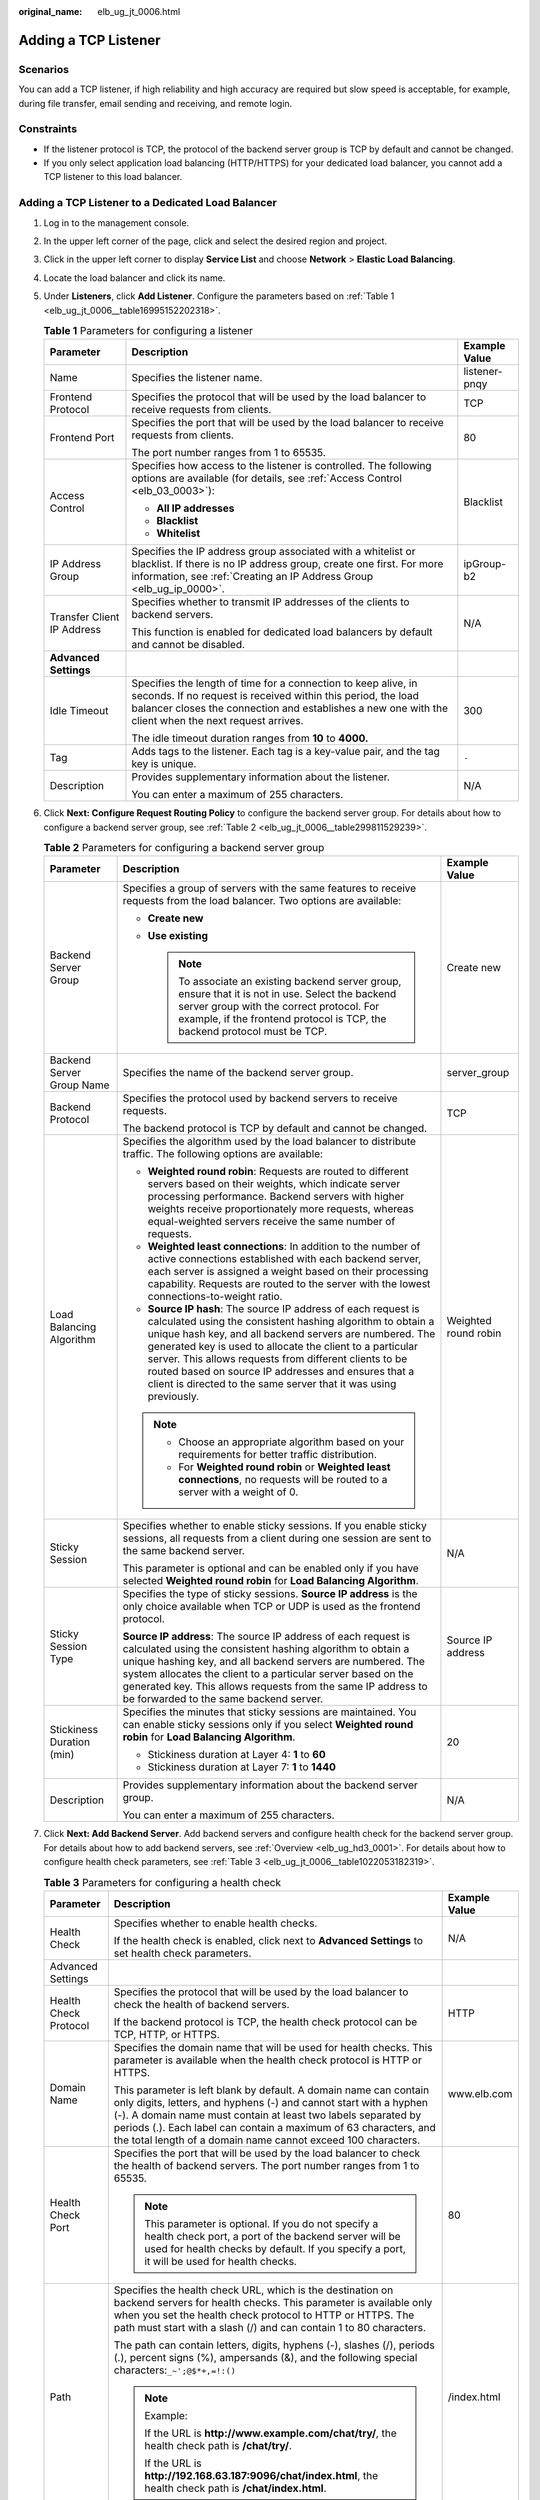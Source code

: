 :original_name: elb_ug_jt_0006.html

.. _elb_ug_jt_0006:

Adding a TCP Listener
=====================

Scenarios
---------

You can add a TCP listener, if high reliability and high accuracy are required but slow speed is acceptable, for example, during file transfer, email sending and receiving, and remote login.

Constraints
-----------

-  If the listener protocol is TCP, the protocol of the backend server group is TCP by default and cannot be changed.
-  If you only select application load balancing (HTTP/HTTPS) for your dedicated load balancer, you cannot add a TCP listener to this load balancer.

Adding a TCP Listener to a Dedicated Load Balancer
--------------------------------------------------

#. Log in to the management console.

#. In the upper left corner of the page, click |image1| and select the desired region and project.

#. Click |image2| in the upper left corner to display **Service List** and choose **Network** > **Elastic Load Balancing**.

#. Locate the load balancer and click its name.

#. Under **Listeners**, click **Add Listener**. Configure the parameters based on :ref:`Table 1 <elb_ug_jt_0006__table16995152202318>`.

   .. _elb_ug_jt_0006__table16995152202318:

   .. table:: **Table 1** Parameters for configuring a listener

      +----------------------------+-----------------------------------------------------------------------------------------------------------------------------------------------------------------------------------------------------------------------------------------+-----------------------+
      | Parameter                  | Description                                                                                                                                                                                                                             | Example Value         |
      +============================+=========================================================================================================================================================================================================================================+=======================+
      | Name                       | Specifies the listener name.                                                                                                                                                                                                            | listener-pnqy         |
      +----------------------------+-----------------------------------------------------------------------------------------------------------------------------------------------------------------------------------------------------------------------------------------+-----------------------+
      | Frontend Protocol          | Specifies the protocol that will be used by the load balancer to receive requests from clients.                                                                                                                                         | TCP                   |
      +----------------------------+-----------------------------------------------------------------------------------------------------------------------------------------------------------------------------------------------------------------------------------------+-----------------------+
      | Frontend Port              | Specifies the port that will be used by the load balancer to receive requests from clients.                                                                                                                                             | 80                    |
      |                            |                                                                                                                                                                                                                                         |                       |
      |                            | The port number ranges from 1 to 65535.                                                                                                                                                                                                 |                       |
      +----------------------------+-----------------------------------------------------------------------------------------------------------------------------------------------------------------------------------------------------------------------------------------+-----------------------+
      | Access Control             | Specifies how access to the listener is controlled. The following options are available (for details, see :ref:`Access Control <elb_03_0003>`):                                                                                         | Blacklist             |
      |                            |                                                                                                                                                                                                                                         |                       |
      |                            | -  **All IP addresses**                                                                                                                                                                                                                 |                       |
      |                            | -  **Blacklist**                                                                                                                                                                                                                        |                       |
      |                            | -  **Whitelist**                                                                                                                                                                                                                        |                       |
      +----------------------------+-----------------------------------------------------------------------------------------------------------------------------------------------------------------------------------------------------------------------------------------+-----------------------+
      | IP Address Group           | Specifies the IP address group associated with a whitelist or blacklist. If there is no IP address group, create one first. For more information, see :ref:`Creating an IP Address Group <elb_ug_ip_0000>`.                             | ipGroup-b2            |
      +----------------------------+-----------------------------------------------------------------------------------------------------------------------------------------------------------------------------------------------------------------------------------------+-----------------------+
      | Transfer Client IP Address | Specifies whether to transmit IP addresses of the clients to backend servers.                                                                                                                                                           | N/A                   |
      |                            |                                                                                                                                                                                                                                         |                       |
      |                            | This function is enabled for dedicated load balancers by default and cannot be disabled.                                                                                                                                                |                       |
      +----------------------------+-----------------------------------------------------------------------------------------------------------------------------------------------------------------------------------------------------------------------------------------+-----------------------+
      | **Advanced Settings**      |                                                                                                                                                                                                                                         |                       |
      +----------------------------+-----------------------------------------------------------------------------------------------------------------------------------------------------------------------------------------------------------------------------------------+-----------------------+
      | Idle Timeout               | Specifies the length of time for a connection to keep alive, in seconds. If no request is received within this period, the load balancer closes the connection and establishes a new one with the client when the next request arrives. | 300                   |
      |                            |                                                                                                                                                                                                                                         |                       |
      |                            | The idle timeout duration ranges from **10** to **4000.**                                                                                                                                                                               |                       |
      +----------------------------+-----------------------------------------------------------------------------------------------------------------------------------------------------------------------------------------------------------------------------------------+-----------------------+
      | Tag                        | Adds tags to the listener. Each tag is a key-value pair, and the tag key is unique.                                                                                                                                                     | ``-``                 |
      +----------------------------+-----------------------------------------------------------------------------------------------------------------------------------------------------------------------------------------------------------------------------------------+-----------------------+
      | Description                | Provides supplementary information about the listener.                                                                                                                                                                                  | N/A                   |
      |                            |                                                                                                                                                                                                                                         |                       |
      |                            | You can enter a maximum of 255 characters.                                                                                                                                                                                              |                       |
      +----------------------------+-----------------------------------------------------------------------------------------------------------------------------------------------------------------------------------------------------------------------------------------+-----------------------+

#. Click **Next: Configure Request Routing Policy** to configure the backend server group. For details about how to configure a backend server group, see :ref:`Table 2 <elb_ug_jt_0006__table299811529239>`.

   .. _elb_ug_jt_0006__table299811529239:

   .. table:: **Table 2** Parameters for configuring a backend server group

      +---------------------------+--------------------------------------------------------------------------------------------------------------------------------------------------------------------------------------------------------------------------------------------------------------------------------------------------------------------------------------------------------------------------------------------------------------------------------------------+-----------------------+
      | Parameter                 | Description                                                                                                                                                                                                                                                                                                                                                                                                                                | Example Value         |
      +===========================+============================================================================================================================================================================================================================================================================================================================================================================================================================================+=======================+
      | Backend Server Group      | Specifies a group of servers with the same features to receive requests from the load balancer. Two options are available:                                                                                                                                                                                                                                                                                                                 | Create new            |
      |                           |                                                                                                                                                                                                                                                                                                                                                                                                                                            |                       |
      |                           | -  **Create new**                                                                                                                                                                                                                                                                                                                                                                                                                          |                       |
      |                           | -  **Use existing**                                                                                                                                                                                                                                                                                                                                                                                                                        |                       |
      |                           |                                                                                                                                                                                                                                                                                                                                                                                                                                            |                       |
      |                           |    .. note::                                                                                                                                                                                                                                                                                                                                                                                                                               |                       |
      |                           |                                                                                                                                                                                                                                                                                                                                                                                                                                            |                       |
      |                           |       To associate an existing backend server group, ensure that it is not in use. Select the backend server group with the correct protocol. For example, if the frontend protocol is TCP, the backend protocol must be TCP.                                                                                                                                                                                                              |                       |
      +---------------------------+--------------------------------------------------------------------------------------------------------------------------------------------------------------------------------------------------------------------------------------------------------------------------------------------------------------------------------------------------------------------------------------------------------------------------------------------+-----------------------+
      | Backend Server Group Name | Specifies the name of the backend server group.                                                                                                                                                                                                                                                                                                                                                                                            | server_group          |
      +---------------------------+--------------------------------------------------------------------------------------------------------------------------------------------------------------------------------------------------------------------------------------------------------------------------------------------------------------------------------------------------------------------------------------------------------------------------------------------+-----------------------+
      | Backend Protocol          | Specifies the protocol used by backend servers to receive requests.                                                                                                                                                                                                                                                                                                                                                                        | TCP                   |
      |                           |                                                                                                                                                                                                                                                                                                                                                                                                                                            |                       |
      |                           | The backend protocol is TCP by default and cannot be changed.                                                                                                                                                                                                                                                                                                                                                                              |                       |
      +---------------------------+--------------------------------------------------------------------------------------------------------------------------------------------------------------------------------------------------------------------------------------------------------------------------------------------------------------------------------------------------------------------------------------------------------------------------------------------+-----------------------+
      | Load Balancing Algorithm  | Specifies the algorithm used by the load balancer to distribute traffic. The following options are available:                                                                                                                                                                                                                                                                                                                              | Weighted round robin  |
      |                           |                                                                                                                                                                                                                                                                                                                                                                                                                                            |                       |
      |                           | -  **Weighted round robin**: Requests are routed to different servers based on their weights, which indicate server processing performance. Backend servers with higher weights receive proportionately more requests, whereas equal-weighted servers receive the same number of requests.                                                                                                                                                 |                       |
      |                           | -  **Weighted least connections**: In addition to the number of active connections established with each backend server, each server is assigned a weight based on their processing capability. Requests are routed to the server with the lowest connections-to-weight ratio.                                                                                                                                                             |                       |
      |                           | -  **Source IP hash**: The source IP address of each request is calculated using the consistent hashing algorithm to obtain a unique hash key, and all backend servers are numbered. The generated key is used to allocate the client to a particular server. This allows requests from different clients to be routed based on source IP addresses and ensures that a client is directed to the same server that it was using previously. |                       |
      |                           |                                                                                                                                                                                                                                                                                                                                                                                                                                            |                       |
      |                           | .. note::                                                                                                                                                                                                                                                                                                                                                                                                                                  |                       |
      |                           |                                                                                                                                                                                                                                                                                                                                                                                                                                            |                       |
      |                           |    -  Choose an appropriate algorithm based on your requirements for better traffic distribution.                                                                                                                                                                                                                                                                                                                                          |                       |
      |                           |    -  For **Weighted round robin** or **Weighted least connections**, no requests will be routed to a server with a weight of 0.                                                                                                                                                                                                                                                                                                           |                       |
      +---------------------------+--------------------------------------------------------------------------------------------------------------------------------------------------------------------------------------------------------------------------------------------------------------------------------------------------------------------------------------------------------------------------------------------------------------------------------------------+-----------------------+
      | Sticky Session            | Specifies whether to enable sticky sessions. If you enable sticky sessions, all requests from a client during one session are sent to the same backend server.                                                                                                                                                                                                                                                                             | N/A                   |
      |                           |                                                                                                                                                                                                                                                                                                                                                                                                                                            |                       |
      |                           | This parameter is optional and can be enabled only if you have selected **Weighted round robin** for **Load Balancing Algorithm**.                                                                                                                                                                                                                                                                                                         |                       |
      +---------------------------+--------------------------------------------------------------------------------------------------------------------------------------------------------------------------------------------------------------------------------------------------------------------------------------------------------------------------------------------------------------------------------------------------------------------------------------------+-----------------------+
      | Sticky Session Type       | Specifies the type of sticky sessions. **Source IP address** is the only choice available when TCP or UDP is used as the frontend protocol.                                                                                                                                                                                                                                                                                                | Source IP address     |
      |                           |                                                                                                                                                                                                                                                                                                                                                                                                                                            |                       |
      |                           | **Source IP address**: The source IP address of each request is calculated using the consistent hashing algorithm to obtain a unique hashing key, and all backend servers are numbered. The system allocates the client to a particular server based on the generated key. This allows requests from the same IP address to be forwarded to the same backend server.                                                                       |                       |
      +---------------------------+--------------------------------------------------------------------------------------------------------------------------------------------------------------------------------------------------------------------------------------------------------------------------------------------------------------------------------------------------------------------------------------------------------------------------------------------+-----------------------+
      | Stickiness Duration (min) | Specifies the minutes that sticky sessions are maintained. You can enable sticky sessions only if you select **Weighted round robin** for **Load Balancing Algorithm**.                                                                                                                                                                                                                                                                    | 20                    |
      |                           |                                                                                                                                                                                                                                                                                                                                                                                                                                            |                       |
      |                           | -  Stickiness duration at Layer 4: **1** to **60**                                                                                                                                                                                                                                                                                                                                                                                         |                       |
      |                           | -  Stickiness duration at Layer 7: **1** to **1440**                                                                                                                                                                                                                                                                                                                                                                                       |                       |
      +---------------------------+--------------------------------------------------------------------------------------------------------------------------------------------------------------------------------------------------------------------------------------------------------------------------------------------------------------------------------------------------------------------------------------------------------------------------------------------+-----------------------+
      | Description               | Provides supplementary information about the backend server group.                                                                                                                                                                                                                                                                                                                                                                         | N/A                   |
      |                           |                                                                                                                                                                                                                                                                                                                                                                                                                                            |                       |
      |                           | You can enter a maximum of 255 characters.                                                                                                                                                                                                                                                                                                                                                                                                 |                       |
      +---------------------------+--------------------------------------------------------------------------------------------------------------------------------------------------------------------------------------------------------------------------------------------------------------------------------------------------------------------------------------------------------------------------------------------------------------------------------------------+-----------------------+

#. Click **Next: Add Backend Server**. Add backend servers and configure health check for the backend server group. For details about how to add backend servers, see :ref:`Overview <elb_ug_hd3_0001>`. For details about how to configure health check parameters, see :ref:`Table 3 <elb_ug_jt_0006__table1022053182319>`.

   .. _elb_ug_jt_0006__table1022053182319:

   .. table:: **Table 3** Parameters for configuring a health check

      +-----------------------+----------------------------------------------------------------------------------------------------------------------------------------------------------------------------------------------------------------------------------------------------------------------------------------------------------------------------------------------+-----------------------+
      | Parameter             | Description                                                                                                                                                                                                                                                                                                                                  | Example Value         |
      +=======================+==============================================================================================================================================================================================================================================================================================================================================+=======================+
      | Health Check          | Specifies whether to enable health checks.                                                                                                                                                                                                                                                                                                   | N/A                   |
      |                       |                                                                                                                                                                                                                                                                                                                                              |                       |
      |                       | If the health check is enabled, click |image3| next to **Advanced Settings** to set health check parameters.                                                                                                                                                                                                                                 |                       |
      +-----------------------+----------------------------------------------------------------------------------------------------------------------------------------------------------------------------------------------------------------------------------------------------------------------------------------------------------------------------------------------+-----------------------+
      | Advanced Settings     |                                                                                                                                                                                                                                                                                                                                              |                       |
      +-----------------------+----------------------------------------------------------------------------------------------------------------------------------------------------------------------------------------------------------------------------------------------------------------------------------------------------------------------------------------------+-----------------------+
      | Health Check Protocol | Specifies the protocol that will be used by the load balancer to check the health of backend servers.                                                                                                                                                                                                                                        | HTTP                  |
      |                       |                                                                                                                                                                                                                                                                                                                                              |                       |
      |                       | If the backend protocol is TCP, the health check protocol can be TCP, HTTP, or HTTPS.                                                                                                                                                                                                                                                        |                       |
      +-----------------------+----------------------------------------------------------------------------------------------------------------------------------------------------------------------------------------------------------------------------------------------------------------------------------------------------------------------------------------------+-----------------------+
      | Domain Name           | Specifies the domain name that will be used for health checks. This parameter is available when the health check protocol is HTTP or HTTPS.                                                                                                                                                                                                  | www.elb.com           |
      |                       |                                                                                                                                                                                                                                                                                                                                              |                       |
      |                       | This parameter is left blank by default. A domain name can contain only digits, letters, and hyphens (-) and cannot start with a hyphen (-). A domain name must contain at least two labels separated by periods (.). Each label can contain a maximum of 63 characters, and the total length of a domain name cannot exceed 100 characters. |                       |
      +-----------------------+----------------------------------------------------------------------------------------------------------------------------------------------------------------------------------------------------------------------------------------------------------------------------------------------------------------------------------------------+-----------------------+
      | Health Check Port     | Specifies the port that will be used by the load balancer to check the health of backend servers. The port number ranges from 1 to 65535.                                                                                                                                                                                                    | 80                    |
      |                       |                                                                                                                                                                                                                                                                                                                                              |                       |
      |                       | .. note::                                                                                                                                                                                                                                                                                                                                    |                       |
      |                       |                                                                                                                                                                                                                                                                                                                                              |                       |
      |                       |    This parameter is optional. If you do not specify a health check port, a port of the backend server will be used for health checks by default. If you specify a port, it will be used for health checks.                                                                                                                                  |                       |
      +-----------------------+----------------------------------------------------------------------------------------------------------------------------------------------------------------------------------------------------------------------------------------------------------------------------------------------------------------------------------------------+-----------------------+
      | Path                  | Specifies the health check URL, which is the destination on backend servers for health checks. This parameter is available only when you set the health check protocol to HTTP or HTTPS. The path must start with a slash (/) and can contain 1 to 80 characters.                                                                            | /index.html           |
      |                       |                                                                                                                                                                                                                                                                                                                                              |                       |
      |                       | The path can contain letters, digits, hyphens (-), slashes (/), periods (.), percent signs (%), ampersands (&), and the following special characters:``_~';@$*+,=!:()``                                                                                                                                                                      |                       |
      |                       |                                                                                                                                                                                                                                                                                                                                              |                       |
      |                       | .. note::                                                                                                                                                                                                                                                                                                                                    |                       |
      |                       |                                                                                                                                                                                                                                                                                                                                              |                       |
      |                       |    Example:                                                                                                                                                                                                                                                                                                                                  |                       |
      |                       |                                                                                                                                                                                                                                                                                                                                              |                       |
      |                       |    If the URL is **http://www.example.com/chat/try/**, the health check path is **/chat/try/**.                                                                                                                                                                                                                                              |                       |
      |                       |                                                                                                                                                                                                                                                                                                                                              |                       |
      |                       |    If the URL is **http://192.168.63.187:9096/chat/index.html**, the health check path is **/chat/index.html**.                                                                                                                                                                                                                              |                       |
      +-----------------------+----------------------------------------------------------------------------------------------------------------------------------------------------------------------------------------------------------------------------------------------------------------------------------------------------------------------------------------------+-----------------------+
      | Interval (s)          | Specifies the maximum time between two consecutive health checks, in seconds.                                                                                                                                                                                                                                                                | 5                     |
      |                       |                                                                                                                                                                                                                                                                                                                                              |                       |
      |                       | The interval ranges from **1** to **50**.                                                                                                                                                                                                                                                                                                    |                       |
      +-----------------------+----------------------------------------------------------------------------------------------------------------------------------------------------------------------------------------------------------------------------------------------------------------------------------------------------------------------------------------------+-----------------------+
      | Timeout (s)           | Specifies the maximum time required for waiting for a response from the health check, in seconds. The timeout duration ranges from **1** to **50**.                                                                                                                                                                                          | 3                     |
      +-----------------------+----------------------------------------------------------------------------------------------------------------------------------------------------------------------------------------------------------------------------------------------------------------------------------------------------------------------------------------------+-----------------------+
      | Maximum Retries       | Specifies the maximum number of health check retries. The value ranges from **1** to **10**.                                                                                                                                                                                                                                                 | 3                     |
      +-----------------------+----------------------------------------------------------------------------------------------------------------------------------------------------------------------------------------------------------------------------------------------------------------------------------------------------------------------------------------------+-----------------------+

#. Click **Next: Confirm**.

#. Confirm the configuration and click **Submit**.

Adding a TCP Listener to a Shared Load Balancer
-----------------------------------------------

#. Log in to the management console.

#. In the upper left corner of the page, click |image4| and select the desired region and project.

#. Click |image5| in the upper left corner to display **Service List** and choose **Network** > **Elastic Load Balancing**.

#. Locate the load balancer and click its name.

#. Under **Listeners**, click **Add Listener**. Configure the parameters based on :ref:`Table 4 <elb_ug_jt_0006__table20377204713512>`.

   .. _elb_ug_jt_0006__table20377204713512:

   .. table:: **Table 4** Parameters for configuring a listener for a shared load balancer

      +----------------------------+-----------------------------------------------------------------------------------------------------------------------------------------------------------------------------------------------------------------------------------------+-----------------------+
      | Parameter                  | Description                                                                                                                                                                                                                             | Example Value         |
      +============================+=========================================================================================================================================================================================================================================+=======================+
      | Name                       | Specifies the listener name.                                                                                                                                                                                                            | listener-pnqy         |
      +----------------------------+-----------------------------------------------------------------------------------------------------------------------------------------------------------------------------------------------------------------------------------------+-----------------------+
      | Frontend Protocol          | Specifies the protocol that will be used by the load balancer to receive requests from clients.                                                                                                                                         | TCP                   |
      +----------------------------+-----------------------------------------------------------------------------------------------------------------------------------------------------------------------------------------------------------------------------------------+-----------------------+
      | Frontend Port              | Specifies the port that will be used by the load balancer to receive requests from clients.                                                                                                                                             | 80                    |
      |                            |                                                                                                                                                                                                                                         |                       |
      |                            | The port number ranges from 1 to 65535.                                                                                                                                                                                                 |                       |
      +----------------------------+-----------------------------------------------------------------------------------------------------------------------------------------------------------------------------------------------------------------------------------------+-----------------------+
      | Access Control             | Specifies how access to the listener is controlled. The following options are available (for details, see :ref:`Access Control <elb_03_0003>`):                                                                                         | Whitelist             |
      |                            |                                                                                                                                                                                                                                         |                       |
      |                            | -  **All IP addresses**                                                                                                                                                                                                                 |                       |
      |                            | -  **Blacklist**                                                                                                                                                                                                                        |                       |
      |                            | -  **Whitelist**                                                                                                                                                                                                                        |                       |
      +----------------------------+-----------------------------------------------------------------------------------------------------------------------------------------------------------------------------------------------------------------------------------------+-----------------------+
      | IP Address Group           | Specifies the IP address group associated with a whitelist or blacklist. If there is no IP address group, create one first. For more information, see :ref:`Creating an IP Address Group <elb_ug_ip_0000>`.                             | ipGroup-b2            |
      +----------------------------+-----------------------------------------------------------------------------------------------------------------------------------------------------------------------------------------------------------------------------------------+-----------------------+
      | Transfer Client IP Address | Specifies whether to transmit IP addresses of the clients to backend servers. This parameter is available when the listener protocol is TCP or UDP.                                                                                     | N/A                   |
      +----------------------------+-----------------------------------------------------------------------------------------------------------------------------------------------------------------------------------------------------------------------------------------+-----------------------+
      | **Advanced Settings**      |                                                                                                                                                                                                                                         |                       |
      +----------------------------+-----------------------------------------------------------------------------------------------------------------------------------------------------------------------------------------------------------------------------------------+-----------------------+
      | Idle Timeout               | Specifies the length of time for a connection to keep alive, in seconds. If no request is received within this period, the load balancer closes the connection and establishes a new one with the client when the next request arrives. | 300                   |
      |                            |                                                                                                                                                                                                                                         |                       |
      |                            | The idle timeout duration ranges from **10** to **4000**.                                                                                                                                                                               |                       |
      +----------------------------+-----------------------------------------------------------------------------------------------------------------------------------------------------------------------------------------------------------------------------------------+-----------------------+
      | Tag                        | Adds tags to the listener. Each tag is a key-value pair, and the tag key is unique.                                                                                                                                                     | ``-``                 |
      +----------------------------+-----------------------------------------------------------------------------------------------------------------------------------------------------------------------------------------------------------------------------------------+-----------------------+
      | Description                | Provides supplementary information about the listener.                                                                                                                                                                                  | N/A                   |
      |                            |                                                                                                                                                                                                                                         |                       |
      |                            | You can enter a maximum of 255 characters.                                                                                                                                                                                              |                       |
      +----------------------------+-----------------------------------------------------------------------------------------------------------------------------------------------------------------------------------------------------------------------------------------+-----------------------+

#. Click **Next: Configure Request Routing Policy**. :ref:`Table 5 <elb_ug_jt_0006__table1264019316545>` describes the parameters for configuring a backend server group.

   .. _elb_ug_jt_0006__table1264019316545:

   .. table:: **Table 5** Parameters for adding a backend server group

      +---------------------------+----------------------------------------------------------------------------------------------------------------------------------------------------------------------------------------------------------------------------------------------------------------------------------------------------------------------------------------------------------------------------------------------------------------------------------+-----------------------+
      | Parameter                 | Description                                                                                                                                                                                                                                                                                                                                                                                                                      | Example Value         |
      +===========================+==================================================================================================================================================================================================================================================================================================================================================================================================================================+=======================+
      | Backend Server Group      | Specifies a group of servers with the same features to receive requests from the load balancer. Two options are available:                                                                                                                                                                                                                                                                                                       | Create new            |
      |                           |                                                                                                                                                                                                                                                                                                                                                                                                                                  |                       |
      |                           | -  **Create new**                                                                                                                                                                                                                                                                                                                                                                                                                |                       |
      |                           | -  **Use existing**                                                                                                                                                                                                                                                                                                                                                                                                              |                       |
      |                           |                                                                                                                                                                                                                                                                                                                                                                                                                                  |                       |
      |                           |    .. note::                                                                                                                                                                                                                                                                                                                                                                                                                     |                       |
      |                           |                                                                                                                                                                                                                                                                                                                                                                                                                                  |                       |
      |                           |       To associate an existing backend server group, ensure that it is not in use. Select the backend server group with the correct protocol. For example, if the frontend protocol is TCP, the backend protocol must be TCP.                                                                                                                                                                                                    |                       |
      +---------------------------+----------------------------------------------------------------------------------------------------------------------------------------------------------------------------------------------------------------------------------------------------------------------------------------------------------------------------------------------------------------------------------------------------------------------------------+-----------------------+
      | Backend Server Group Name | Specifies the name of the backend server group.                                                                                                                                                                                                                                                                                                                                                                                  | server_group-sq4v     |
      +---------------------------+----------------------------------------------------------------------------------------------------------------------------------------------------------------------------------------------------------------------------------------------------------------------------------------------------------------------------------------------------------------------------------------------------------------------------------+-----------------------+
      | Backend Protocol          | Specifies the protocol used by backend servers to receive requests.                                                                                                                                                                                                                                                                                                                                                              | TCP                   |
      |                           |                                                                                                                                                                                                                                                                                                                                                                                                                                  |                       |
      |                           | The backend protocol is TCP by default and cannot be changed.                                                                                                                                                                                                                                                                                                                                                                    |                       |
      +---------------------------+----------------------------------------------------------------------------------------------------------------------------------------------------------------------------------------------------------------------------------------------------------------------------------------------------------------------------------------------------------------------------------------------------------------------------------+-----------------------+
      | Load Balancing Algorithm  | Specifies the algorithm used by the load balancer to distribute traffic. The following options are available:                                                                                                                                                                                                                                                                                                                    | Weighted round robin  |
      |                           |                                                                                                                                                                                                                                                                                                                                                                                                                                  |                       |
      |                           | -  **Weighted round robin**: Requests are routed to different servers based on their weights, which indicate server processing performance. Backend servers with higher weights receive proportionately more requests, whereas equal-weighted servers receive the same number of requests.                                                                                                                                       |                       |
      |                           | -  **Weighted least connections**: This algorithm is designed based on the least connections algorithm that uses the number of active connections to each backend server to make its load balancing decision. In addition to the number of connections, each server is assigned a weight based on its capacity. Requests are routed to the server with the lowest connections-to-weight ratio.                                   |                       |
      |                           | -  **Source IP hash**: The source IP address of each request is calculated using the consistent hashing algorithm to obtain a unique hash key, and all backend servers are numbered. The generated key allocates the client to a particular server. This allows requests from different clients to be routed based on source IP addresses and ensures that a client is directed to the same server that it was using previously. |                       |
      |                           |                                                                                                                                                                                                                                                                                                                                                                                                                                  |                       |
      |                           | .. note::                                                                                                                                                                                                                                                                                                                                                                                                                        |                       |
      |                           |                                                                                                                                                                                                                                                                                                                                                                                                                                  |                       |
      |                           |    -  Choose an appropriate algorithm based on your requirements for better traffic distribution.                                                                                                                                                                                                                                                                                                                                |                       |
      |                           |    -  For **Weighted round robin** or **Weighted least connections**, no requests will be routed to a server with a weight of 0.                                                                                                                                                                                                                                                                                                 |                       |
      +---------------------------+----------------------------------------------------------------------------------------------------------------------------------------------------------------------------------------------------------------------------------------------------------------------------------------------------------------------------------------------------------------------------------------------------------------------------------+-----------------------+
      | Sticky Session            | Specifies whether to enable sticky sessions. If you enable sticky sessions, all requests from a client during one session are sent to the same backend server.                                                                                                                                                                                                                                                                   | N/A                   |
      |                           |                                                                                                                                                                                                                                                                                                                                                                                                                                  |                       |
      |                           | .. note::                                                                                                                                                                                                                                                                                                                                                                                                                        |                       |
      |                           |                                                                                                                                                                                                                                                                                                                                                                                                                                  |                       |
      |                           |    You can enable sticky sessions only if you have selected **Weighted round robin** for **Load Balancing Algorithm**.                                                                                                                                                                                                                                                                                                           |                       |
      +---------------------------+----------------------------------------------------------------------------------------------------------------------------------------------------------------------------------------------------------------------------------------------------------------------------------------------------------------------------------------------------------------------------------------------------------------------------------+-----------------------+
      | Sticky Session Type       | Specifies the type of sticky sessions. **Source IP address** is the only choice available when TCP or UDP is used as the frontend protocol.                                                                                                                                                                                                                                                                                      | Source IP address     |
      |                           |                                                                                                                                                                                                                                                                                                                                                                                                                                  |                       |
      |                           | **Source IP address**: The source IP address of each request is calculated using the consistent hashing algorithm to obtain a unique hashing key, and all backend servers are numbered. The system allocates the client to a particular server based on the generated key. This allows requests from the same IP address to be forwarded to the same backend server.                                                             |                       |
      +---------------------------+----------------------------------------------------------------------------------------------------------------------------------------------------------------------------------------------------------------------------------------------------------------------------------------------------------------------------------------------------------------------------------------------------------------------------------+-----------------------+
      | Stickiness Duration (min) | Specifies the minutes that sticky sessions are maintained. You can enable sticky sessions only if you select **Weighted round robin** for **Load Balancing Algorithm**.                                                                                                                                                                                                                                                          | 20                    |
      |                           |                                                                                                                                                                                                                                                                                                                                                                                                                                  |                       |
      |                           | -  Stickiness duration at Layer 4: **1** to **60**                                                                                                                                                                                                                                                                                                                                                                               |                       |
      |                           | -  Stickiness duration at Layer 7: **1** to **1440**                                                                                                                                                                                                                                                                                                                                                                             |                       |
      +---------------------------+----------------------------------------------------------------------------------------------------------------------------------------------------------------------------------------------------------------------------------------------------------------------------------------------------------------------------------------------------------------------------------------------------------------------------------+-----------------------+
      | Description               | Provides supplementary information about the backend server group.                                                                                                                                                                                                                                                                                                                                                               | N/A                   |
      |                           |                                                                                                                                                                                                                                                                                                                                                                                                                                  |                       |
      |                           | You can enter a maximum of 255 characters.                                                                                                                                                                                                                                                                                                                                                                                       |                       |
      +---------------------------+----------------------------------------------------------------------------------------------------------------------------------------------------------------------------------------------------------------------------------------------------------------------------------------------------------------------------------------------------------------------------------------------------------------------------------+-----------------------+

#. Click **Next: Add Backend Server**. Add backend servers and configure health check for the backend server group. For details about how to add backend servers, see :ref:`Overview <elb_ug_hd2_0001>`. For details about how to configure health check parameters, see :ref:`Table 6 <elb_ug_jt_0006__table95680412371>`.

   .. _elb_ug_jt_0006__table95680412371:

   .. table:: **Table 6** Parameters for configuring a health check

      +-----------------------+--------------------------------------------------------------------------------------------------------------------------------------------------------------------------------------------------------------------------------------------------+-----------------------+
      | Parameter             | Description                                                                                                                                                                                                                                      | Example Value         |
      +=======================+==================================================================================================================================================================================================================================================+=======================+
      | Health Check          | Specifies whether to enable health checks.                                                                                                                                                                                                       | N/A                   |
      |                       |                                                                                                                                                                                                                                                  |                       |
      |                       | If the health check is enabled, click |image6| next to **Advanced Settings** to set health check parameters.                                                                                                                                     |                       |
      +-----------------------+--------------------------------------------------------------------------------------------------------------------------------------------------------------------------------------------------------------------------------------------------+-----------------------+
      | Advanced Settings     |                                                                                                                                                                                                                                                  |                       |
      +-----------------------+--------------------------------------------------------------------------------------------------------------------------------------------------------------------------------------------------------------------------------------------------+-----------------------+
      | Health Check Protocol | Specifies the protocol that will be used by the load balancer to check the health of backend servers. There are two options: TCP and HTTP.                                                                                                       | HTTP                  |
      +-----------------------+--------------------------------------------------------------------------------------------------------------------------------------------------------------------------------------------------------------------------------------------------+-----------------------+
      | Domain Name           | Specifies the domain name that will be used for health checks.                                                                                                                                                                                   | www.elb.com           |
      |                       |                                                                                                                                                                                                                                                  |                       |
      |                       | This parameter is available when you set the health check protocol to HTTP.                                                                                                                                                                      |                       |
      |                       |                                                                                                                                                                                                                                                  |                       |
      |                       | -  You can use the private IP address of the backend server as the domain name.                                                                                                                                                                  |                       |
      |                       | -  You can also specify a domain name that consists of at least two labels separated by periods (.). Use only letters, digits, and hyphens (-). Do not start or end strings with a hyphen. Max total: 100 characters. Max label: 63 characters.  |                       |
      +-----------------------+--------------------------------------------------------------------------------------------------------------------------------------------------------------------------------------------------------------------------------------------------+-----------------------+
      | Health Check Port     | Specifies the port that will be used by the load balancer to check the health of backend servers. The port number ranges from 1 to 65535.                                                                                                        | 80                    |
      |                       |                                                                                                                                                                                                                                                  |                       |
      |                       | .. note::                                                                                                                                                                                                                                        |                       |
      |                       |                                                                                                                                                                                                                                                  |                       |
      |                       |    This parameter is optional. If you do not specify a health check port, a port of the backend server will be used for health checks by default.                                                                                                |                       |
      +-----------------------+--------------------------------------------------------------------------------------------------------------------------------------------------------------------------------------------------------------------------------------------------+-----------------------+
      | Path                  | Specifies the health check URL, which is the destination on backend servers for health checks. This parameter is available only when the health check protocol is HTTP. The path must start with a slash (/) and can contain 1 to 80 characters. | /index.html           |
      |                       |                                                                                                                                                                                                                                                  |                       |
      |                       | The path can contain letters, digits, hyphens (-), slashes (/), periods (.), percent signs (%), ampersands (&), and the following special characters:``_~';@$*+,=!:()``                                                                          |                       |
      |                       |                                                                                                                                                                                                                                                  |                       |
      |                       | .. note::                                                                                                                                                                                                                                        |                       |
      |                       |                                                                                                                                                                                                                                                  |                       |
      |                       |    Example:                                                                                                                                                                                                                                      |                       |
      |                       |                                                                                                                                                                                                                                                  |                       |
      |                       |    If the URL is **http://www.example.com/chat/try/**, the health check path is **/chat/try/**.                                                                                                                                                  |                       |
      |                       |                                                                                                                                                                                                                                                  |                       |
      |                       |    If the URL is **http://192.168.63.187:9096/chat/index.html**, the health check path is **/chat/index.html**.                                                                                                                                  |                       |
      +-----------------------+--------------------------------------------------------------------------------------------------------------------------------------------------------------------------------------------------------------------------------------------------+-----------------------+
      | Interval (s)          | Specifies the maximum time between two consecutive health checks, in seconds.                                                                                                                                                                    | 5                     |
      |                       |                                                                                                                                                                                                                                                  |                       |
      |                       | The interval ranges from **1** to **50**.                                                                                                                                                                                                        |                       |
      +-----------------------+--------------------------------------------------------------------------------------------------------------------------------------------------------------------------------------------------------------------------------------------------+-----------------------+
      | Timeout (s)           | Specifies the maximum time required for waiting for a response from the health check, in seconds. The timeout duration ranges from **1** to **50**.                                                                                              | 3                     |
      +-----------------------+--------------------------------------------------------------------------------------------------------------------------------------------------------------------------------------------------------------------------------------------------+-----------------------+
      | Maximum Retries       | Specifies the maximum number of health check retries. The value ranges from **1** to **10**.                                                                                                                                                     | 3                     |
      +-----------------------+--------------------------------------------------------------------------------------------------------------------------------------------------------------------------------------------------------------------------------------------------+-----------------------+

#. Click **Next: Confirm**.

#. Confirm the configuration and click **Submit**.

.. |image1| image:: /_static/images/en-us_image_0000001747739624.png
.. |image2| image:: /_static/images/en-us_image_0000001794660485.png
.. |image3| image:: /_static/images/en-us_image_0000001856877093.png
.. |image4| image:: /_static/images/en-us_image_0000001747739624.png
.. |image5| image:: /_static/images/en-us_image_0000001794660485.png
.. |image6| image:: /_static/images/en-us_image_0000001856986033.png
